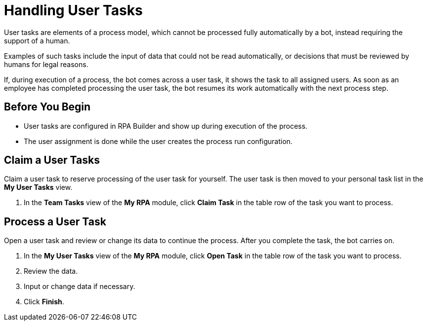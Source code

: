 = Handling User Tasks

User tasks are elements of a process model, which cannot be processed fully automatically by a bot, instead requiring the support of a human.

Examples of such tasks include the input of data that could not be read automatically, or decisions that must be reviewed by humans for legal reasons.

If, during execution of a process, the bot comes across a user task, it shows the task to all assigned users. As soon as an employee has completed processing the user task, the bot resumes its work automatically with the next process step.

== Before You Begin

* User tasks are configured in RPA Builder and show up during execution of the process.
* The user assignment is done while the user creates the process run configuration.

== Claim a User Tasks

Claim a user task to reserve processing of the user task for yourself. The user task is then moved to your personal task list in the *My User Tasks* view.

. In the *Team Tasks* view of the *My RPA* module, click *Claim Task* in the table row of the task you want to process.

== Process a User Task

Open a user task and review or change its data to continue the process. After you complete the task, the bot carries on.

. In the *My User Tasks* view of the *My RPA* module, click *Open Task* in the table row of the task you want to process.
. Review the data.
. Input or change data if necessary.
. Click *Finish*.
